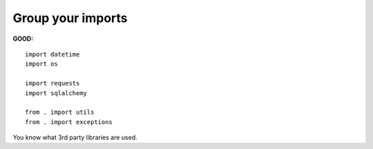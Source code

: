 ==================
Group your imports
==================

**GOOD:**

::

    import datetime
    import os

    import requests
    import sqlalchemy

    from . import utils
    from . import exceptions

You know what 3rd party libraries are used.
